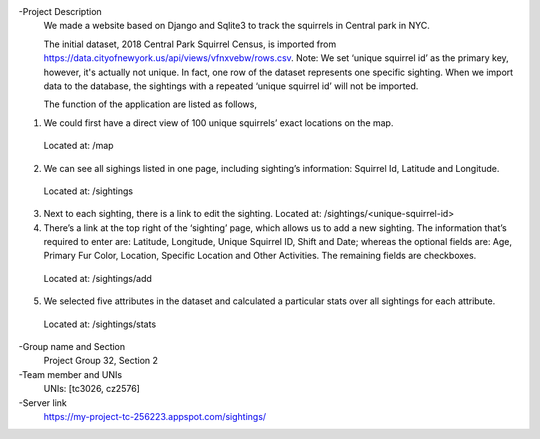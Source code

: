 -Project Description
  We made a website based on Django and Sqlite3 to track the squirrels in Central park in NYC.
  
  The initial dataset, 2018 Central Park Squirrel Census, is imported from https://data.cityofnewyork.us/api/views/vfnxvebw/rows.csv. Note: We set ‘unique squirrel id’ as the primary key, however, it's actually not unique. In fact, one row of the dataset represents one specific sighting. When we   import data to the database, the sightings with a repeated ‘unique squirrel id’ will not be imported.
  
  The function of the application are listed as follows,
1) We could first have a direct view of 100 unique squirrels’ exact locations on the map. 
  Located at: /map
2) We can see all sighings listed in one page, including sighting’s information: Squirrel Id, Latitude and Longitude.
  Located at: /sightings 
3) Next to each sighting, there is a link to edit the sighting. Located at: /sightings/<unique-squirrel-id>
4) There’s a link at the top right of the ‘sighting’ page, which allows us to add a new sighting. The information that’s required to enter are: Latitude, Longitude, Unique Squirrel ID, Shift and Date; whereas the optional fields are: Age, Primary Fur Color, Location, Specific Location and Other Activities. The remaining fields are checkboxes.
  Located at: /sightings/add
5) We selected five attributes in the dataset and calculated a particular stats over all sightings for each attribute.
  Located at: /sightings/stats

-Group name and Section
  Project Group 32, Section 2
  
-Team member and UNIs
  UNIs: [tc3026, cz2576]
  
-Server link
  https://my-project-tc-256223.appspot.com/sightings/
